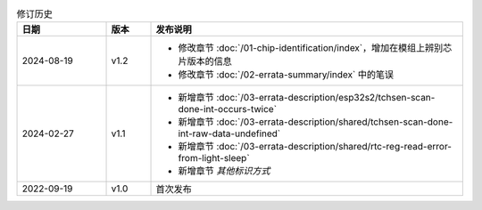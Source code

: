 .. list-table:: 修订历史
   :header-rows: 1
   :widths: 2 1 7

   * - 日期
     - 版本
     - 发布说明
   * - 2024-08-19
     - v1.2
     - - 修改章节 :doc:`/01-chip-identification/index`，增加在模组上辨别芯片版本的信息
       - 修改章节 :doc:`/02-errata-summary/index` 中的笔误
   * - 2024-02-27
     - v1.1
     - - 新增章节 :doc:`/03-errata-description/esp32s2/tchsen-scan-done-int-occurs-twice`
       - 新增章节 :doc:`/03-errata-description/shared/tchsen-scan-done-int-raw-data-undefined`
       - 新增章节 :doc:`/03-errata-description/shared/rtc-reg-read-error-from-light-sleep`
       - 新增章节 *其他标识方式*
   * - 2022-09-19
     - v1.0
     - 首次发布
